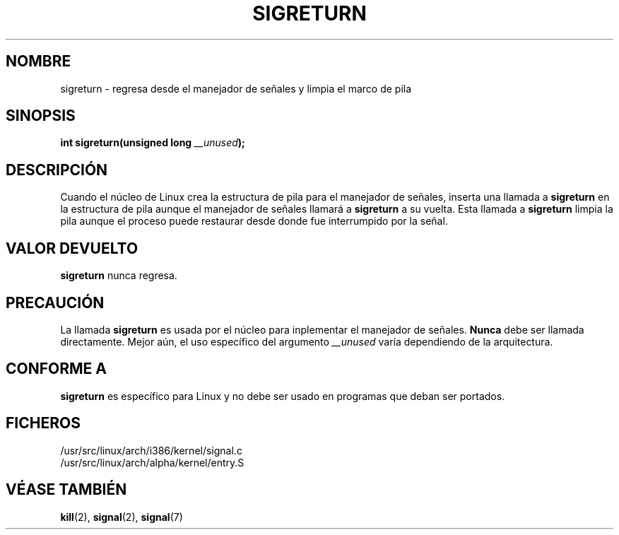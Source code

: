 .\" Copyright (C) 1995, Thomas K. Dyas <tdyas@eden.rutgers.edu>
.\"
.\" Permission is granted to make and distribute verbatim copies of this
.\" manual provided the copyright notice and this permission notice are
.\" preserved on all copies.
.\"
.\" Permission is granted to copy and distribute modified versions of this
.\" manual under the conditions for verbatim copying, provided that the
.\" entire resulting derived work is distributed under the terms of a
.\" permission notice identical to this one
.\" 
.\" Since the Linux kernel and libraries are constantly changing, this
.\" manual page may be incorrect or out-of-date.  The author(s) assume no
.\" responsibility for errors or omissions, or for damages resulting from
.\" the use of the information contained herein.  The author(s) may not
.\" have taken the same level of care in the production of this manual,
.\" which is licensed free of charge, as they might when working
.\" professionally.
.\" 
.\" Formatted or processed versions of this manual, if unaccompanied by
.\" the source, must acknowledge the copyright and authors of this work.
.\"
.\" Created   Sat Aug 21 1995     Thomas K. Dyas <tdyas@eden.rutgers.edu>
.\" Modified Tue Oct 22 22:09:03 1996 by Eric S. Raymond <esr@thyrsus.com>
.\"
.TH SIGRETURN 2 "21 agosto 1995" "Linux 1.3.20" "Manual del Programador de Linux"
.SH NOMBRE
sigreturn \- regresa desde el manejador de señales y limpia el marco de pila
.SH SINOPSIS
.BI "int sigreturn(unsigned long " __unused );
.SH DESCRIPCIÓN
Cuando el núcleo de Linux crea la estructura de pila para el manejador de
señales, inserta una
llamada a
.B sigreturn
en la estructura de pila aunque el manejador de señales llamará a
.B sigreturn
a su vuelta. Esta llamada a
.B sigreturn
limpia la pila aunque el proceso puede restaurar desde donde fue
interrumpido por la señal.
.SH "VALOR DEVUELTO"
.B sigreturn
nunca regresa.
.SH PRECAUCIÓN
La llamada
.B sigreturn
es usada por el núcleo para inplementar el manejador de señales.
.B Nunca
debe ser llamada directamente. Mejor aún, el uso específico del argumento
.I __unused
varía dependiendo de la arquitectura.
.SH "CONFORME A"
.B sigreturn
es específico para Linux y no debe ser usado en programas que deban ser portados.
.SH FICHEROS
/usr/src/linux/arch/i386/kernel/signal.c
.br
/usr/src/linux/arch/alpha/kernel/entry.S
.SH "VÉASE TAMBIÉN"
.BR kill (2),
.BR signal (2),
.BR signal (7)
